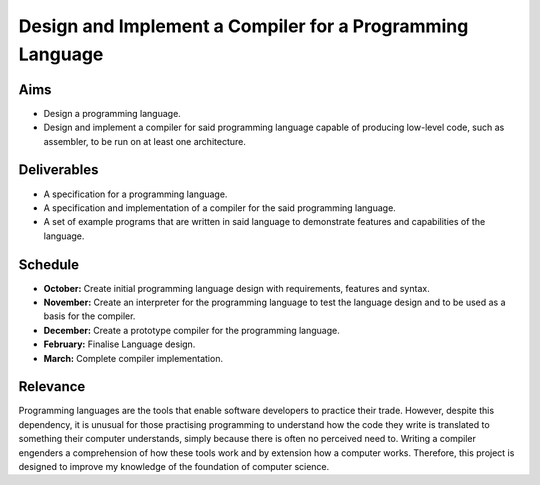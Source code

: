 Design and Implement a Compiler for a Programming Language
==========================================================

Aims
----

- Design a programming language.
- Design and implement a compiler for said programming language capable of producing low-level code, such as assembler, to be run on at least one architecture.

Deliverables
------------

- A specification for a programming language.
- A specification and implementation of a compiler for the said programming language.
- A set of example programs that are written in said language to demonstrate features and capabilities of the language.

Schedule
--------

- **October:** Create initial programming language design with requirements, features and syntax.
- **November:** Create an interpreter for the programming language to test the language design and to be used as a basis for the compiler.
- **December:** Create a prototype compiler for the programming language.
- **February:** Finalise Language design.
- **March:** Complete compiler implementation.

Relevance
---------

Programming languages are the tools that enable software developers to practice their trade. However, despite this dependency, it is unusual for those practising programming to understand how the code they write is translated to something their computer understands, simply because there is often no perceived need to. Writing a compiler engenders a comprehension of how these tools work and by extension how a computer works. Therefore, this project is designed to improve my knowledge of the foundation of computer science.
